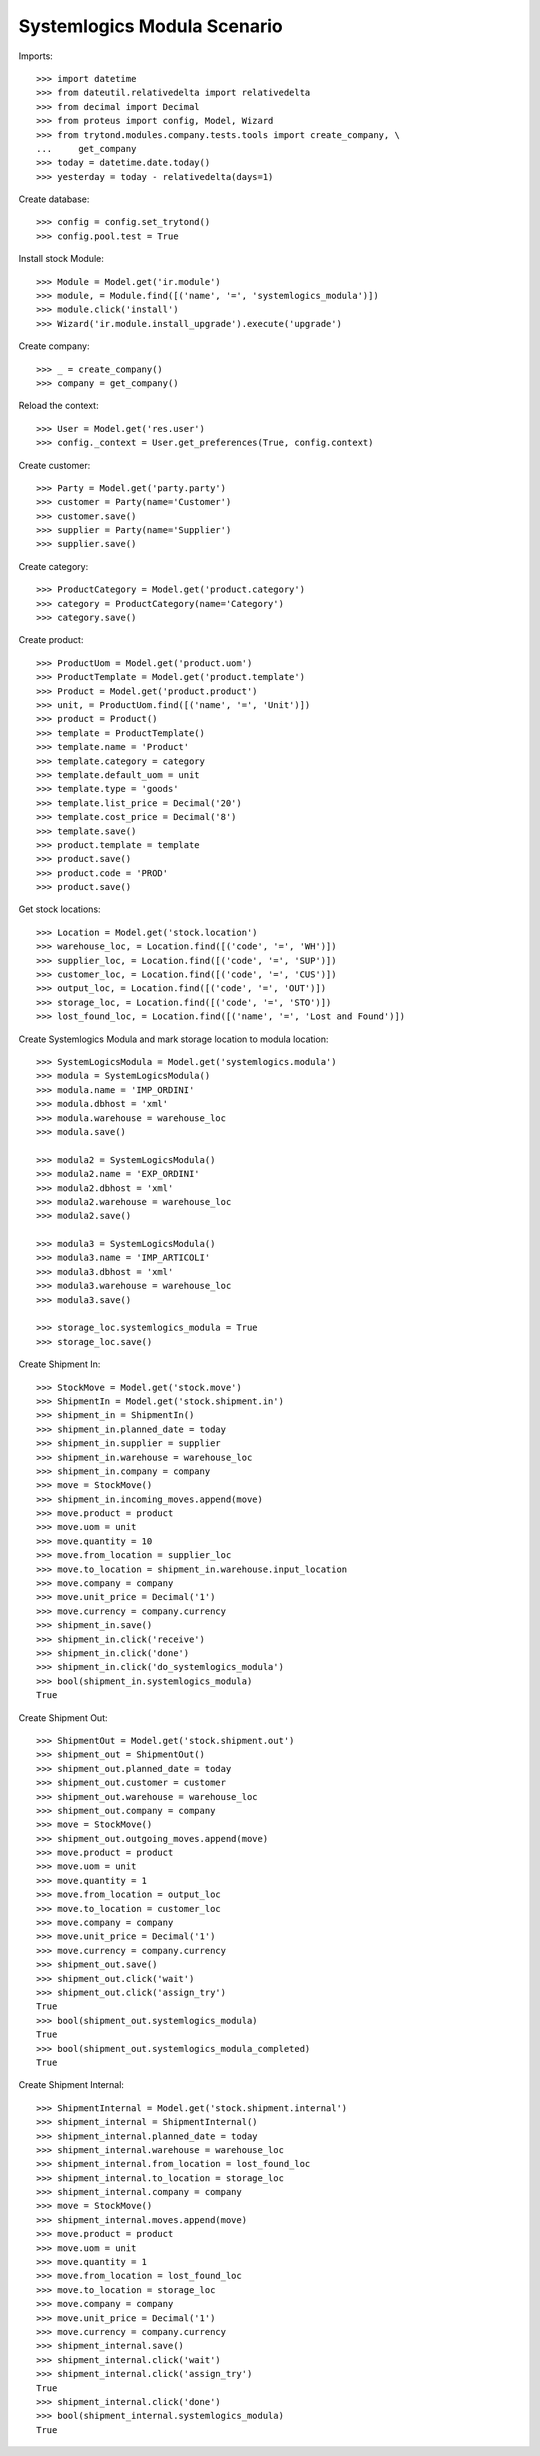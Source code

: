 ============================
Systemlogics Modula Scenario
============================

Imports::

    >>> import datetime
    >>> from dateutil.relativedelta import relativedelta
    >>> from decimal import Decimal
    >>> from proteus import config, Model, Wizard
    >>> from trytond.modules.company.tests.tools import create_company, \
    ...     get_company
    >>> today = datetime.date.today()
    >>> yesterday = today - relativedelta(days=1)

Create database::

    >>> config = config.set_trytond()
    >>> config.pool.test = True

Install stock Module::

    >>> Module = Model.get('ir.module')
    >>> module, = Module.find([('name', '=', 'systemlogics_modula')])
    >>> module.click('install')
    >>> Wizard('ir.module.install_upgrade').execute('upgrade')

Create company::

    >>> _ = create_company()
    >>> company = get_company()

Reload the context::

    >>> User = Model.get('res.user')
    >>> config._context = User.get_preferences(True, config.context)

Create customer::

    >>> Party = Model.get('party.party')
    >>> customer = Party(name='Customer')
    >>> customer.save()
    >>> supplier = Party(name='Supplier')
    >>> supplier.save()

Create category::

    >>> ProductCategory = Model.get('product.category')
    >>> category = ProductCategory(name='Category')
    >>> category.save()

Create product::

    >>> ProductUom = Model.get('product.uom')
    >>> ProductTemplate = Model.get('product.template')
    >>> Product = Model.get('product.product')
    >>> unit, = ProductUom.find([('name', '=', 'Unit')])
    >>> product = Product()
    >>> template = ProductTemplate()
    >>> template.name = 'Product'
    >>> template.category = category
    >>> template.default_uom = unit
    >>> template.type = 'goods'
    >>> template.list_price = Decimal('20')
    >>> template.cost_price = Decimal('8')
    >>> template.save()
    >>> product.template = template
    >>> product.save()
    >>> product.code = 'PROD'
    >>> product.save()

Get stock locations::

    >>> Location = Model.get('stock.location')
    >>> warehouse_loc, = Location.find([('code', '=', 'WH')])
    >>> supplier_loc, = Location.find([('code', '=', 'SUP')])
    >>> customer_loc, = Location.find([('code', '=', 'CUS')])
    >>> output_loc, = Location.find([('code', '=', 'OUT')])
    >>> storage_loc, = Location.find([('code', '=', 'STO')])
    >>> lost_found_loc, = Location.find([('name', '=', 'Lost and Found')])

Create Systemlogics Modula and mark storage location to modula location::

    >>> SystemLogicsModula = Model.get('systemlogics.modula')
    >>> modula = SystemLogicsModula()
    >>> modula.name = 'IMP_ORDINI'
    >>> modula.dbhost = 'xml'
    >>> modula.warehouse = warehouse_loc
    >>> modula.save()

    >>> modula2 = SystemLogicsModula()
    >>> modula2.name = 'EXP_ORDINI'
    >>> modula2.dbhost = 'xml'
    >>> modula2.warehouse = warehouse_loc
    >>> modula2.save()

    >>> modula3 = SystemLogicsModula()
    >>> modula3.name = 'IMP_ARTICOLI'
    >>> modula3.dbhost = 'xml'
    >>> modula3.warehouse = warehouse_loc
    >>> modula3.save()

    >>> storage_loc.systemlogics_modula = True
    >>> storage_loc.save()

Create Shipment In::

    >>> StockMove = Model.get('stock.move')
    >>> ShipmentIn = Model.get('stock.shipment.in')
    >>> shipment_in = ShipmentIn()
    >>> shipment_in.planned_date = today
    >>> shipment_in.supplier = supplier
    >>> shipment_in.warehouse = warehouse_loc
    >>> shipment_in.company = company
    >>> move = StockMove()
    >>> shipment_in.incoming_moves.append(move)
    >>> move.product = product
    >>> move.uom = unit
    >>> move.quantity = 10
    >>> move.from_location = supplier_loc
    >>> move.to_location = shipment_in.warehouse.input_location
    >>> move.company = company
    >>> move.unit_price = Decimal('1')
    >>> move.currency = company.currency
    >>> shipment_in.save()
    >>> shipment_in.click('receive')
    >>> shipment_in.click('done')
    >>> shipment_in.click('do_systemlogics_modula')
    >>> bool(shipment_in.systemlogics_modula)
    True

Create Shipment Out::

    >>> ShipmentOut = Model.get('stock.shipment.out')
    >>> shipment_out = ShipmentOut()
    >>> shipment_out.planned_date = today
    >>> shipment_out.customer = customer
    >>> shipment_out.warehouse = warehouse_loc
    >>> shipment_out.company = company
    >>> move = StockMove()
    >>> shipment_out.outgoing_moves.append(move)
    >>> move.product = product
    >>> move.uom = unit
    >>> move.quantity = 1
    >>> move.from_location = output_loc
    >>> move.to_location = customer_loc
    >>> move.company = company
    >>> move.unit_price = Decimal('1')
    >>> move.currency = company.currency
    >>> shipment_out.save()
    >>> shipment_out.click('wait')
    >>> shipment_out.click('assign_try')
    True
    >>> bool(shipment_out.systemlogics_modula)
    True
    >>> bool(shipment_out.systemlogics_modula_completed)
    True

Create Shipment Internal::

    >>> ShipmentInternal = Model.get('stock.shipment.internal')
    >>> shipment_internal = ShipmentInternal()
    >>> shipment_internal.planned_date = today
    >>> shipment_internal.warehouse = warehouse_loc
    >>> shipment_internal.from_location = lost_found_loc
    >>> shipment_internal.to_location = storage_loc
    >>> shipment_internal.company = company
    >>> move = StockMove()
    >>> shipment_internal.moves.append(move)
    >>> move.product = product
    >>> move.uom = unit
    >>> move.quantity = 1
    >>> move.from_location = lost_found_loc
    >>> move.to_location = storage_loc
    >>> move.company = company
    >>> move.unit_price = Decimal('1')
    >>> move.currency = company.currency
    >>> shipment_internal.save()
    >>> shipment_internal.click('wait')
    >>> shipment_internal.click('assign_try')
    True
    >>> shipment_internal.click('done')
    >>> bool(shipment_internal.systemlogics_modula)
    True
